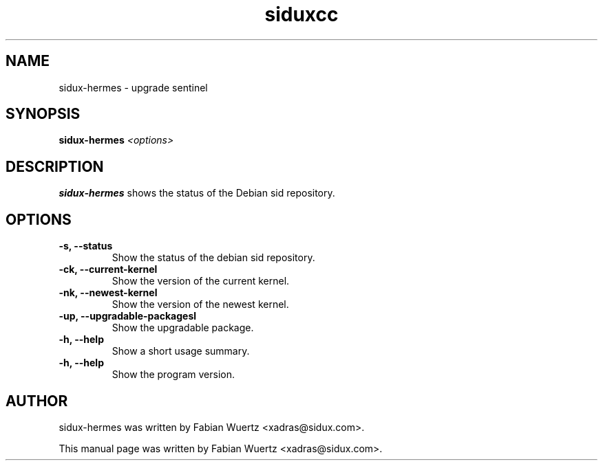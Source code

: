 .TH siduxcc 1 "Januar  1, 2009"
.SH NAME
sidux-hermes \- upgrade sentinel
.SH SYNOPSIS
\fBsidux-hermes\fR \fI<options>\fR
.SH DESCRIPTION
\fBsidux-hermes\fP shows the status of the Debian sid repository.
.br
.SH OPTIONS
.TP
.B \-s, \--status
Show the status of the debian sid repository.
.TP
.B \-ck, \--current-kernel
Show the version of the current kernel.
.TP
.B \-nk, \--newest-kernel
Show the version of the newest kernel.
.TP
.B \-up, \--upgradable-packagesl
Show the upgradable package.
.TP
.B \-h, \--help
Show a short usage summary.
.TP
.B \-h, \--help
Show the program version.
.br
.SH AUTHOR
sidux-hermes was written by Fabian Wuertz <xadras@sidux.com>.
.PP
This manual page was written by Fabian Wuertz <xadras@sidux.com>.